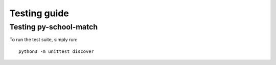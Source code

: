 .. _intro-test:

=============
Testing guide
=============

Testing py-school-match
==========================

To run the test suite, simply run::

    python3 -m unittest discover



